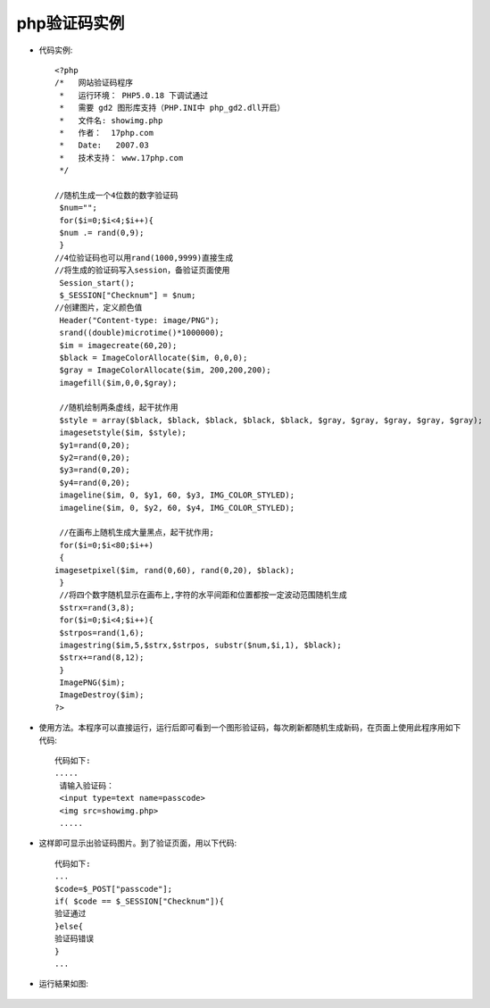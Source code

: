 .. _php_captcha:

php验证码实例
================

* 代码实例::

   <?php
   /*   网站验证码程序
    *   运行环境： PHP5.0.18 下调试通过
    *   需要 gd2 图形库支持（PHP.INI中 php_gd2.dll开启）
    *   文件名: showimg.php
    *   作者：  17php.com
    *   Date:   2007.03
    *   技术支持： www.17php.com
    */

   //随机生成一个4位数的数字验证码
    $num="";
    for($i=0;$i<4;$i++){
    $num .= rand(0,9);
    }
   //4位验证码也可以用rand(1000,9999)直接生成
   //将生成的验证码写入session，备验证页面使用
    Session_start();
    $_SESSION["Checknum"] = $num;
   //创建图片，定义颜色值
    Header("Content-type: image/PNG");
    srand((double)microtime()*1000000);
    $im = imagecreate(60,20);
    $black = ImageColorAllocate($im, 0,0,0);
    $gray = ImageColorAllocate($im, 200,200,200);
    imagefill($im,0,0,$gray);

    //随机绘制两条虚线，起干扰作用
    $style = array($black, $black, $black, $black, $black, $gray, $gray, $gray, $gray, $gray);
    imagesetstyle($im, $style);
    $y1=rand(0,20);
    $y2=rand(0,20);
    $y3=rand(0,20);
    $y4=rand(0,20);
    imageline($im, 0, $y1, 60, $y3, IMG_COLOR_STYLED);
    imageline($im, 0, $y2, 60, $y4, IMG_COLOR_STYLED);

    //在画布上随机生成大量黑点，起干扰作用;
    for($i=0;$i<80;$i++)
    {
   imagesetpixel($im, rand(0,60), rand(0,20), $black);
    }
    //将四个数字随机显示在画布上,字符的水平间距和位置都按一定波动范围随机生成
    $strx=rand(3,8);
    for($i=0;$i<4;$i++){
    $strpos=rand(1,6);
    imagestring($im,5,$strx,$strpos, substr($num,$i,1), $black);
    $strx+=rand(8,12);
    }
    ImagePNG($im);
    ImageDestroy($im);
   ?>


* 使用方法。本程序可以直接运行，运行后即可看到一个图形验证码，每次刷新都随机生成新码，在页面上使用此程序用如下代码::

    代码如下:
    .....
     请输入验证码：
     <input type=text name=passcode>
     <img src=showimg.php>
     .....


* 这样即可显示出验证码图片。到了验证页面，用以下代码::

    代码如下:
    ...
    $code=$_POST["passcode"];
    if( $code == $_SESSION["Checknum"]){
    验证通过
    }else{
    验证码错误
    }
    ...

* 运行結果如图:

    .. figure:: ../images/yzm.bmp
       :width: 50%

